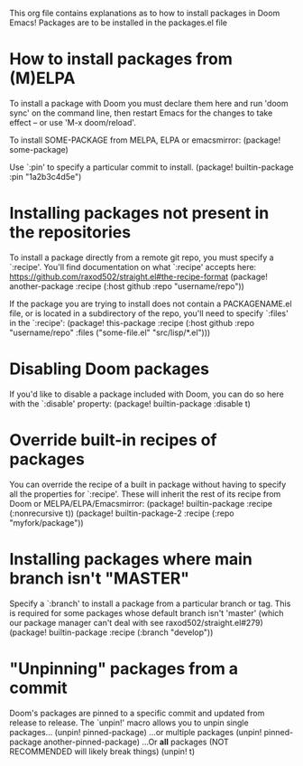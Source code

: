 #+TITLE This is package.org org file

This org file contains explanations as to how to install packages in Doom Emacs!
Packages are to be installed in the packages.el file

* How to install packages from (M)ELPA

To install a package with Doom you must declare them here and run 'doom sync'
on the command line, then restart Emacs for the changes to take effect -- or
use 'M-x doom/reload'.


To install SOME-PACKAGE from MELPA, ELPA or emacsmirror:
(package! some-package)

Use `:pin' to specify a particular commit to install.
(package! builtin-package :pin "1a2b3c4d5e")

* Installing packages not present in the repositories

To install a package directly from a remote git repo, you must specify a
`:recipe'. You'll find documentation on what `:recipe' accepts here:
https://github.com/raxod502/straight.el#the-recipe-format
(package! another-package
  :recipe (:host github :repo "username/repo"))

If the package you are trying to install does not contain a PACKAGENAME.el
file, or is located in a subdirectory of the repo, you'll need to specify
`:files' in the `:recipe':
(package! this-package
:recipe (:host github :repo "username/repo"
           :files ("some-file.el" "src/lisp/*.el")))

* Disabling Doom packages

If you'd like to disable a package included with Doom, you can do so here
with the `:disable' property:
(package! builtin-package :disable t)

* Override built-in recipes of packages

You can override the recipe of a built in package without having to specify
all the properties for `:recipe'. These will inherit the rest of its recipe
from Doom or MELPA/ELPA/Emacsmirror:
(package! builtin-package :recipe (:nonrecursive t))
(package! builtin-package-2 :recipe (:repo "myfork/package"))

* Installing packages where main branch isn't "MASTER"

Specify a `:branch' to install a package from a particular branch or tag.
This is required for some packages whose default branch isn't 'master' (which
our package manager can't deal with see raxod502/straight.el#279)
(package! builtin-package :recipe (:branch "develop"))

* "Unpinning" packages from a commit

Doom's packages are pinned to a specific commit and updated from release to
release. The `unpin!' macro allows you to unpin single packages...
(unpin! pinned-package)
...or multiple packages
(unpin! pinned-package another-pinned-package)
...Or *all* packages (NOT RECOMMENDED will likely break things)
 (unpin! t)
